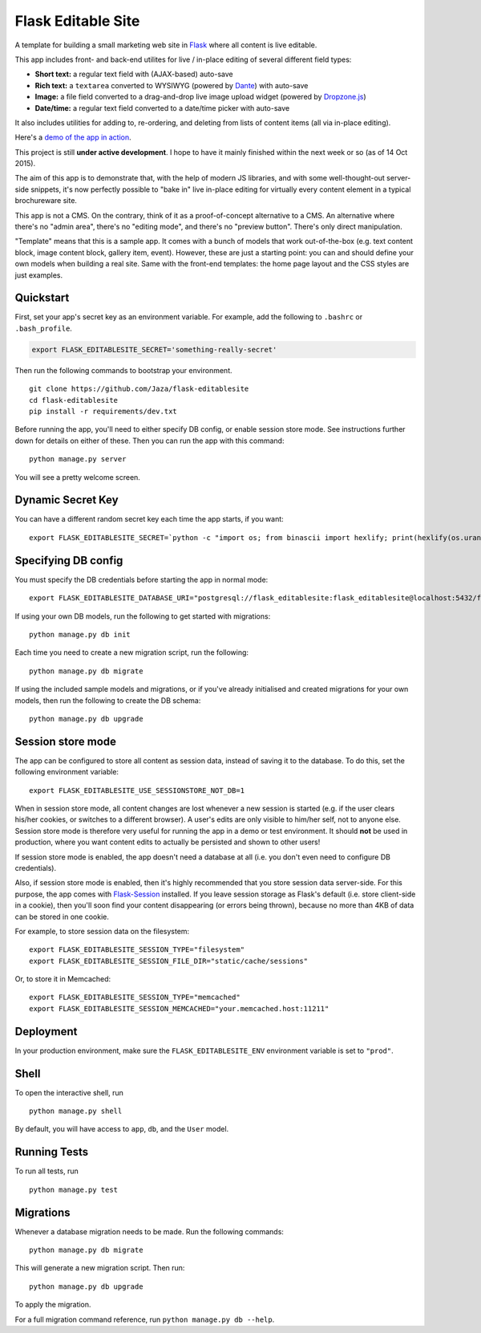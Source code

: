 Flask Editable Site
===================

A template for building a small marketing web site in `Flask
<http://flask.pocoo.org/>`_ where all content is live editable.

This app includes front- and back-end utilites for live / in-place editing of several different field types:

- **Short text:** a regular text field with (AJAX-based) auto-save
- **Rich text:** a ``textarea`` converted to WYSIWYG (powered by `Dante <http://michelson.github.io/Dante/>`_) with auto-save
- **Image:** a file field converted to a drag-and-drop live image upload widget (powered by `Dropzone.js <http://www.dropzonejs.com/>`_)
- **Date/time:** a regular text field converted to a date/time picker with auto-save

It also includes utilities for adding to, re-ordering, and deleting from lists of content items (all via in-place editing).

Here's a `demo of the app in action
<https://flask-editablesite.herokuapp.com/>`_.

This project is still **under active development**. I hope to have it mainly finished within the next week or so (as of 14 Oct 2015).

The aim of this app is to demonstrate that, with the help of modern JS libraries, and with some well-thought-out server-side snippets, it's now perfectly possible to "bake in" live in-place editing for virtually every content element in a typical brochureware site.

This app is not a CMS. On the contrary, think of it as a proof-of-concept alternative to a CMS. An alternative where there's no "admin area", there's no "editing mode", and there's no "preview button". There's only direct manipulation.

"Template" means that this is a sample app. It comes with a bunch of models that work out-of-the-box (e.g. text content block, image content block, gallery item, event). However, these are just a starting point: you can and should define your own models when building a real site. Same with the front-end templates: the home page layout and the CSS styles are just examples.


Quickstart
----------

First, set your app's secret key as an environment variable. For example, add the following to ``.bashrc`` or ``.bash_profile``.

.. code-block:: bash

    export FLASK_EDITABLESITE_SECRET='something-really-secret'

Then run the following commands to bootstrap your environment.

::

    git clone https://github.com/Jaza/flask-editablesite
    cd flask-editablesite
    pip install -r requirements/dev.txt

Before running the app, you'll need to either specify DB config, or enable session store mode. See instructions further down for details on either of these. Then you can run the app with this command:

::

    python manage.py server

You will see a pretty welcome screen.


Dynamic Secret Key
------------------

You can have a different random secret key each time the app starts,
if you want:

::

    export FLASK_EDITABLESITE_SECRET=`python -c "import os; from binascii import hexlify; print(hexlify(os.urandom(24)))"`; python manage.py server


Specifying DB config
--------------------

You must specify the DB credentials before starting the app in normal mode:

::

    export FLASK_EDITABLESITE_DATABASE_URI="postgresql://flask_editablesite:flask_editablesite@localhost:5432/flask_editablesite"

If using your own DB models, run the following to get started with migrations:

::

    python manage.py db init

Each time you need to create a new migration script, run the following:

::

    python manage.py db migrate

If using the included sample models and migrations, or if you've already initialised and created migrations for your own models, then run the following to create the DB schema:

::

    python manage.py db upgrade


Session store mode
------------------

The app can be configured to store all content as session data, instead of saving it to the database. To do this, set the following environment variable:

::

    export FLASK_EDITABLESITE_USE_SESSIONSTORE_NOT_DB=1

When in session store mode, all content changes are lost whenever a new session is started (e.g. if the user clears his/her cookies, or switches to a different browser). A user's edits are only visible to him/her self, not to anyone else. Session store mode is therefore very useful for running the app in a demo or test environment. It should **not** be used in production, where you want content edits to actually be persisted and shown to other users!

If session store mode is enabled, the app doesn't need a database at all (i.e. you don't even need to configure DB credentials).

Also, if session store mode is enabled, then it's highly recommended that you store session data server-side. For this purpose, the app comes with `Flask-Session <http://pythonhosted.org/Flask-Session/>`_ installed. If you leave session storage as Flask's default (i.e. store client-side in a cookie), then you'll soon find your content disappearing (or errors being thrown), because no more than 4KB of data can be stored in one cookie.

For example, to store session data on the filesystem:

::

    export FLASK_EDITABLESITE_SESSION_TYPE="filesystem"
    export FLASK_EDITABLESITE_SESSION_FILE_DIR="static/cache/sessions"

Or, to store it in Memcached:

::

    export FLASK_EDITABLESITE_SESSION_TYPE="memcached"
    export FLASK_EDITABLESITE_SESSION_MEMCACHED="your.memcached.host:11211"


Deployment
----------

In your production environment, make sure the ``FLASK_EDITABLESITE_ENV`` environment variable is set to ``"prod"``.


Shell
-----

To open the interactive shell, run ::

    python manage.py shell

By default, you will have access to ``app``, ``db``, and the ``User`` model.


Running Tests
-------------

To run all tests, run ::

    python manage.py test


Migrations
----------

Whenever a database migration needs to be made. Run the following commands:
::

    python manage.py db migrate

This will generate a new migration script. Then run:
::

    python manage.py db upgrade

To apply the migration.

For a full migration command reference, run ``python manage.py db --help``.
